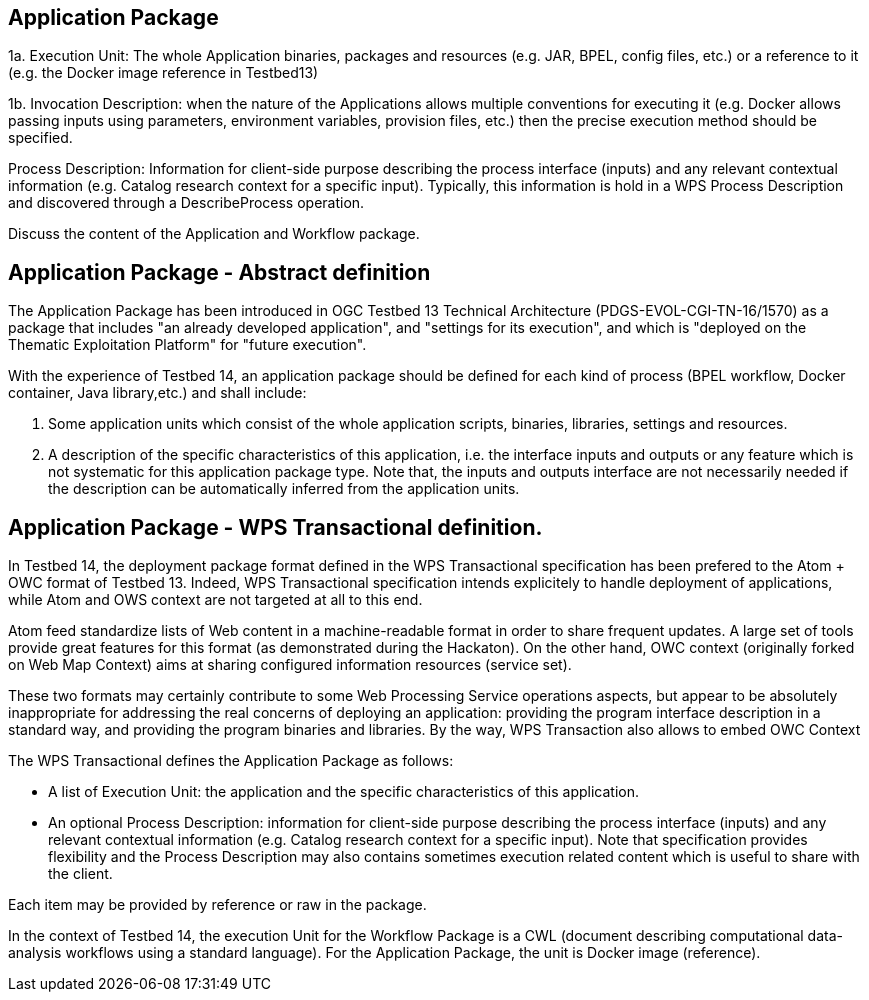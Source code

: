 

== Application Package

1a. Execution Unit: The whole Application binaries, packages and resources (e.g. JAR, BPEL, config files, etc.) or a reference to it (e.g. the Docker image reference in Testbed13)

1b. Invocation Description: when the nature of the Applications allows multiple conventions for executing it (e.g. Docker allows passing inputs using parameters, environment variables, provision files, etc.) then the precise execution method should be specified.

Process Description: Information for client-side purpose describing the process interface (inputs) and any relevant contextual information (e.g. Catalog research context for a specific input). Typically, this information is hold in a WPS Process Description and discovered through a DescribeProcess operation.


Discuss the content of the Application and Workflow package.

== Application Package - Abstract definition

The Application Package has been introduced in OGC Testbed 13 Technical Architecture (PDGS-EVOL-CGI-TN-16/1570) as a package that includes "an already developed application", and "settings for its execution", and which is "deployed on the Thematic Exploitation Platform" for "future execution".

With the experience of Testbed 14, an application package should be defined for each kind of process (BPEL workflow, Docker container, Java library,etc.) and shall include:

1. Some application units which consist of the whole application scripts, binaries, libraries, settings and resources.
2. A description of the specific characteristics of this application, i.e. the interface inputs and outputs or any feature which is not systematic for this application package type. Note that, the inputs and outputs interface are not necessarily needed if the description can be automatically inferred from the application units.

== Application Package - WPS Transactional definition.

In Testbed 14, the deployment package format defined in the WPS Transactional specification has been prefered to the Atom + OWC format of Testbed 13. Indeed, WPS Transactional specification intends explicitely to handle deployment of applications, while Atom and OWS context are not targeted at all to this end.

Atom feed standardize lists of Web content in a machine-readable format in order to share frequent updates. A large set of tools provide great features for this format (as demonstrated during the Hackaton). On the other hand, OWC context (originally forked on Web Map Context) aims at sharing configured information resources (service set). 

These two formats may certainly contribute to some Web Processing Service operations aspects, but appear to be absolutely inappropriate for addressing the real concerns of deploying an application: providing the program interface description in a standard way, and providing the program binaries and libraries. By the way, WPS Transaction also allows to embed OWC Context

The WPS Transactional defines the Application Package as follows:

* A list of Execution Unit: the application and the specific characteristics of this application.
* An optional Process Description: information for client-side purpose describing the process interface (inputs) and any relevant contextual information (e.g. Catalog research context for a specific input). Note that specification provides flexibility and the Process Description may also contains sometimes execution related content which is useful to share with the client.

Each item may be provided by reference or raw in the package.

In the context of Testbed 14, the execution Unit for the Workflow Package is a CWL (document describing computational data-analysis workflows using a standard language). For the Application Package, the unit is Docker image (reference).
